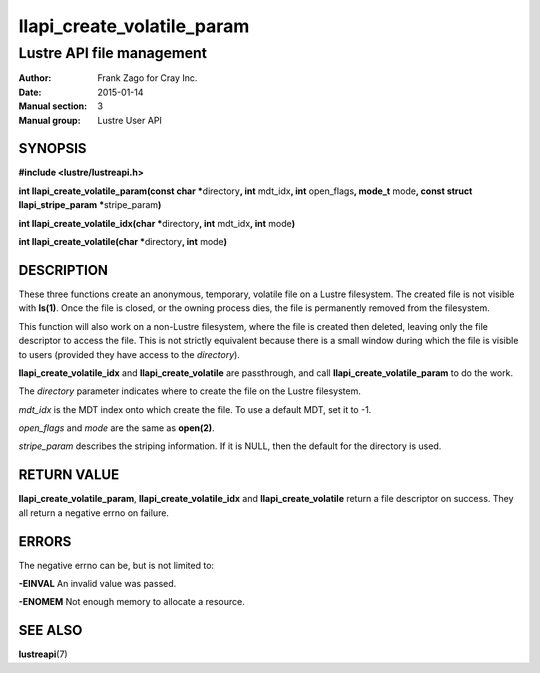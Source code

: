 ===========================
llapi_create_volatile_param
===========================

--------------------------
Lustre API file management
--------------------------

:Author: Frank Zago for Cray Inc.
:Date:   2015-01-14
:Manual section: 3
:Manual group: Lustre User API


SYNOPSIS
========

**#include <lustre/lustreapi.h>**

**int llapi_create_volatile_param(const char \***\ directory\ **,
int** mdt_idx\ **, int** open_flags\ **, mode_t** mode\ **, const
struct llapi_stripe_param \***\ stripe_param\ **)**

**int llapi_create_volatile_idx(char \***\ directory\ **, int** mdt_idx\ **, int** mode\ **)**

**int llapi_create_volatile(char \***\ directory\ **, int** mode\ **)**


DESCRIPTION
===========

These three functions create an anonymous, temporary, volatile file on
a Lustre filesystem. The created file is not visible with
**ls(1)**. Once the file is closed, or the owning process dies, the
file is permanently removed from the filesystem.

This function will also work on a non-Lustre filesystem, where the
file is created then deleted, leaving only the file descriptor to
access the file. This is not strictly equivalent because there is a
small window during which the file is visible to users (provided they
have access to the *directory*).

**llapi_create_volatile_idx** and **llapi_create_volatile** are
passthrough, and call **llapi_create_volatile_param** to do the work.

The *directory* parameter indicates where to create the file on the
Lustre filesystem.

*mdt_idx* is the MDT index onto which create the file. To use a
default MDT, set it to -1.

*open_flags* and *mode* are the same as **open(2)**.

*stripe_param* describes the striping information. If it is NULL, then
the default for the directory is used.


RETURN VALUE
============

**llapi_create_volatile_param**, **llapi_create_volatile_idx** and
**llapi_create_volatile** return a file descriptor on success. They
all return a negative errno on failure.


ERRORS
======

The negative errno can be, but is not limited to:

**-EINVAL** An invalid value was passed.

**-ENOMEM** Not enough memory to allocate a resource.


SEE ALSO
========

**lustreapi**\ (7)
